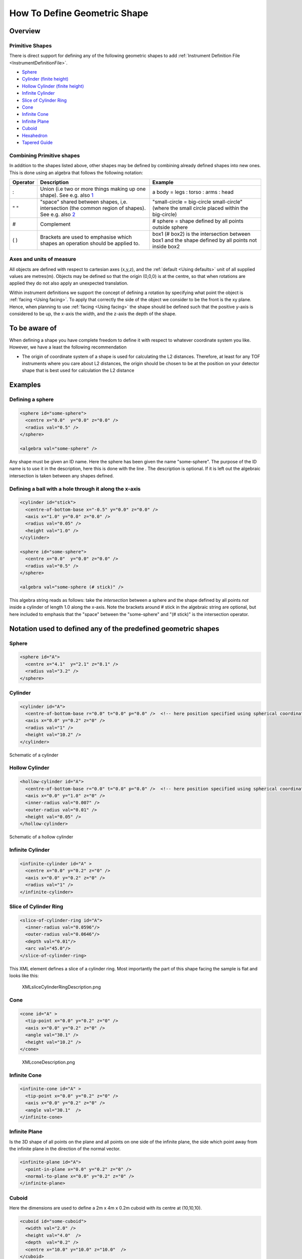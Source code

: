 .. _HowToDefineGeometricShape:

How To Define Geometric Shape
=============================

Overview
--------

Primitive Shapes
~~~~~~~~~~~~~~~~

There is direct support for defining any of the following geometric
shapes to add :ref:`Instrument Definition File <InstrumentDefinitionFile>`.

- Sphere_
- `Cylinder (finite height) <Cylinder_>`_
- `Hollow Cylinder (finite height) <Hollow Cylinder_>`_
- `Infinite Cylinder`_
- `Slice of Cylinder Ring`_
- `Cone`_
- `Infinite Cone`_
- `Infinite Plane`_
- Cuboid_
- Hexahedron_
- `Tapered Guide`_


Combining Primitive shapes
~~~~~~~~~~~~~~~~~~~~~~~~~~

In addition to the shapes listed above, other shapes may be defined by
combining already defined shapes into new ones. This is done using an
algebra that follows the following notation:

+------------+----------------------------------------------------------------------------------------------------------------------------------------------------------------+------------------------------------------------------------------------------------------------------+
| Operator   | Description                                                                                                                                                    | Example                                                                                              |
+============+================================================================================================================================================================+======================================================================================================+
| :          | Union (i.e two or more things making up one shape). See e.g. also `1 <http://en.wikipedia.org/wiki/Union_(set_theory)>`__                                      | a body = legs : torso : arms : head                                                                  |
+------------+----------------------------------------------------------------------------------------------------------------------------------------------------------------+------------------------------------------------------------------------------------------------------+
| " "        | "space" shared between shapes, i,e. intersection (the common region of shapes). See e.g. also `2 <http://en.wikipedia.org/wiki/Intersection_(set_theory)>`__   | "small-circle = big-circle small-circle" (where the small circle placed within the big-circle)       |
+------------+----------------------------------------------------------------------------------------------------------------------------------------------------------------+------------------------------------------------------------------------------------------------------+
| \#         | Complement                                                                                                                                                     | \# sphere = shape defined by all points outside sphere                                               |
+------------+----------------------------------------------------------------------------------------------------------------------------------------------------------------+------------------------------------------------------------------------------------------------------+
| ( )        | Brackets are used to emphasise which shapes an operation should be applied to.                                                                                 | box1 (# box2) is the intersection between box1 and the shape defined by all points not inside box2   |
+------------+----------------------------------------------------------------------------------------------------------------------------------------------------------------+------------------------------------------------------------------------------------------------------+

Axes and units of measure
~~~~~~~~~~~~~~~~~~~~~~~~~

All objects are defined with respect to cartesian axes (x,y,z), and the
:ref:`default <Using defaults>` unit of all supplied values are
metres(m). Objects may be defined so that the origin (0,0,0) is at the
centre, so that when rotations are applied they do not also apply an
unexpected translation.

Within instrument definitions we support the concept of defining a
rotation by specifying what point the object is :ref:`facing <Using facing>`.
To apply that correctly the side of the object we consider to be the front
is the xy plane. Hence, when planning to use :ref:`facing <Using facing>`
the shape should be defined such that the positive y-axis is considered
to be up, the x-axis the width, and the z-axis the depth of the shape.

To be aware of
--------------

When defining a shape you have complete freedom to define it with
respect to whatever coordinate system you like. However, we have a least
the following recommendation

-  The origin of coordinate system of a shape is used for calculating
   the L2 distances. Therefore, at least for any TOF instruments where
   you care about L2 distances, the origin should be chosen to be at the
   position on your detector shape that is best used for calculation the
   L2 distance

Examples
--------

Defining a sphere
~~~~~~~~~~~~~~~~~

.. code-block:: xml

      <sphere id="some-sphere">
        <centre x="0.0"  y="0.0" z="0.0" />
        <radius val="0.5" />
      </sphere>

      <algebra val="some-sphere" />

Any shape must be given an ID name. Here the sphere has been given the
name "some-sphere". The purpose of the ID name is to use it in the
description, here this is done with the line . The description is
optional. If it is left out the algebraic intersection is taken between
any shapes defined.

Defining a ball with a hole through it along the x-axis
~~~~~~~~~~~~~~~~~~~~~~~~~~~~~~~~~~~~~~~~~~~~~~~~~~~~~~~

.. code-block:: xml

      <cylinder id="stick">
        <centre-of-bottom-base x="-0.5" y="0.0" z="0.0" />
        <axis x="1.0" y="0.0" z="0.0" />
        <radius val="0.05" />
        <height val="1.0" />
      </cylinder>

      <sphere id="some-sphere">
        <centre x="0.0"  y="0.0" z="0.0" />
        <radius val="0.5" />
      </sphere>

      <algebra val="some-sphere (# stick)" />


This algebra string reads as follows: take the *intersection* between a
sphere and the shape defined by all points *not* inside a cylinder of
length 1.0 along the x-axis. Note the brackets around # stick in the
algebraic string are optional, but here included to emphasis that the
"space" between the "some-sphere" and "(# stick)" is the intersection
operator.

Notation used to defined any of the predefined geometric shapes
---------------------------------------------------------------

Sphere
~~~~~~

.. code-block:: xml

      <sphere id="A">
        <centre x="4.1"  y="2.1" z="8.1" />
        <radius val="3.2" />
      </sphere>


Cylinder
~~~~~~~~

.. code-block:: xml

      <cylinder id="A">
        <centre-of-bottom-base r="0.0" t="0.0" p="0.0" />  <!-- here position specified using spherical coordinates -->
        <axis x="0.0" y="0.2" z="0" />
        <radius val="1" />
        <height val="10.2" />
      </cylinder>


.. figure:: ../images/XMLcylinderDescription.png
   :alt: XMLcylinderDescription.png‎
   :align: center

   Schematic of a cylinder


Hollow Cylinder
~~~~~~~~~~~~~~~

.. code-block:: xml

      <hollow-cylinder id="A">
        <centre-of-bottom-base r="0.0" t="0.0" p="0.0" />  <!-- here position specified using spherical coordinates -->
        <axis x="0.0" y="1.0" z="0" />
        <inner-radius val="0.007" />
        <outer-radius val="0.01" />
        <height val="0.05" />
      </hollow-cylinder>


.. figure:: ../images/XMLHollowCylinderDescription.png
   :alt: XMLHollowCylinderDescription.png
   :align: center

   Schematic of a hollow cylinder


Infinite Cylinder
~~~~~~~~~~~~~~~~~

.. code-block:: xml

      <infinite-cylinder id="A" >
        <centre x="0.0" y="0.2" z="0" />
        <axis x="0.0" y="0.2" z="0" />
        <radius val="1" />
      </infinite-cylinder>


Slice of Cylinder Ring
~~~~~~~~~~~~~~~~~~~~~~

.. code-block:: xml

      <slice-of-cylinder-ring id="A">
        <inner-radius val="0.0596"/>
        <outer-radius val="0.0646"/>
        <depth val="0.01"/>
        <arc val="45.0"/>
      </slice-of-cylinder-ring>

This XML element defines a slice of a cylinder ring. Most importantly
the part of this shape facing the sample is flat and looks like this:

.. figure:: ../images/XMLsliceCylinderRingDescription.png
   :alt: XMLsliceCylinderRingDescription.png

   XMLsliceCylinderRingDescription.png


Cone
~~~~

.. code-block:: xml

      <cone id="A" >
        <tip-point x="0.0" y="0.2" z="0" />
        <axis x="0.0" y="0.2" z="0" />
        <angle val="30.1" />
        <height val="10.2" />
      </cone>

.. figure:: ../images/XMLconeDescription.png
   :alt: XMLconeDescription.png

   XMLconeDescription.png


Infinite Cone
~~~~~~~~~~~~~

.. code-block:: xml

      <infinite-cone id="A" >
        <tip-point x="0.0" y="0.2" z="0" />
        <axis x="0.0" y="0.2" z="0" />
        <angle val="30.1"  />
      </infinite-cone>

Infinite Plane
~~~~~~~~~~~~~~

Is the 3D shape of all points on the plane and all points on one side of
the infinite plane, the side which point away from the infinite plane in
the direction of the normal vector.

.. code-block:: xml

      <infinite-plane id="A">
        <point-in-plane x="0.0" y="0.2" z="0" />
        <normal-to-plane x="0.0" y="0.2" z="0" />
      </infinite-plane>

Cuboid
~~~~~~

Here the dimensions are used to define a 2m x 4m x 0.2m cuboid with its centre at (10,10,10).

.. code-block:: xml

      <cuboid id="some-cuboid">
        <width val="2.0" />
        <height val="4.0"  />
        <depth  val="0.2" />
        <centre x="10.0" y="10.0" z="10.0"  />
      </cuboid>
      <algebra val="some-cuboid" />

.. plot::
    :alt: Cuboid Dimension XML Example image

    # import mantid algorithms, numpy and matplotlib
    from mantid.simpleapi import *
    import matplotlib.pyplot as plt
    import numpy as np
    from mpl_toolkits.mplot3d.art3d import Poly3DCollection

    cuboid = " \
    <cuboid id='some-cuboid'> \
      <width val='2.0' />  \
      <height val='4.0'  /> \
      <depth  val='0.2' />  \
      <centre x='10.0' y='10.0' z='10.0'  />  \
    </cuboid>  \
    <algebra val='some-cuboid' /> \
    "

    ws = CreateSampleWorkspace()
    SetSample(ws, Geometry={'Shape': 'CSG', 'Value': cuboid})
    sample = ws.sample()
    shape = sample.getShape()
    mesh = shape.getMesh()
    facecolors = ['purple','mediumorchid','royalblue','b','red','firebrick','green', 'darkgreen','grey','black', 'gold', 'orange']
    mesh_polygon = Poly3DCollection(mesh, facecolors=facecolors)

    fig, axes = plt.subplots(subplot_kw={'projection':'mantid3d'})
    axes.add_collection3d(mesh_polygon)

    axes.set_title('Sample Shape: Cuboid')
    axes.set_xlabel('X / m')
    axes.set_ylabel('Y / m')
    axes.set_zlabel('Z / m')

    axes.set_mesh_axes_equal(mesh)
    axes.view_init(elev=20, azim=-27)

    def arrow(ax, vector, origin = None, factor = None, color = 'r',linestyle = '-'):
        if origin == None:
            origin = (ax.get_xlim3d()[1],ax.get_ylim3d()[1],ax.get_zlim3d()[1])
        ax.quiver(
             origin[0], origin[1], origin[2],
             vector[0], vector[1], vector[2],
             color = color,
             linestyle = linestyle
        )

    origins = [[11,10,9.5],[9,8,11.1],[10,12,10.5]]
    colors = ['purple','black','b']
    vectors = [[0,2,0],[0,0,-1],[1,0,0]]
    for i in range(3):
        vector, origin = vectors[i], origins[i]
        arrow(axes, vector=vector, origin=origin, color =colors[i])
        if i == 1:
            origin[2] = 8.9
        arrow(axes, vector=np.multiply(vector,-1), origin=origin, color =colors[i])

    axes.text(8,7.2,9.65, "DEPTH", color='black', fontsize=12)
    axes.text(10.5,11.5,11, "WIDTH", color='b', fontsize=12)
    axes.text(11,9.5,9, "HEIGHT", color='purple', fontsize=12)

    plt.show()

In the next example, four points are used to describe a 2m x 0.8m x 0.4m cuboid with the its centre at the origin.

.. code-block:: xml

      <cuboid id="shape">
        <left-front-bottom-point x="1" y="-0.4" z="-0.3"  />
        <left-front-top-point  x="1" y="-0.4" z="0.3"  />
        <left-back-bottom-point  x="-1" y="-0.4" z="-0.3"  />
        <right-front-bottom-point  x="1" y="0.4" z="-0.3"  />
      </cuboid>
      <algebra val="shape" />

.. plot::
    :alt: Cuboid Point XML Example image

    # import mantid algorithms, numpy and matplotlib
    from mantid.simpleapi import *
    import matplotlib.pyplot as plt
    import numpy as np
    from mpl_toolkits.mplot3d.art3d import Poly3DCollection

    cuboid = ' \
    <cuboid id="shape"> \
      <left-front-bottom-point x="1" y="-0.4" z="-0.3"  /> \
      <left-front-top-point  x="1" y="-0.4" z="0.3"  /> \
      <left-back-bottom-point  x="-1" y="-0.4" z="-0.3"  /> \
      <right-front-bottom-point  x="1" y="0.4" z="-0.3"  /> \
    </cuboid> \
    <algebra val="shape" /> \
    '

    ws = CreateSampleWorkspace()
    SetSample(ws, Geometry={'Shape': 'CSG', 'Value': cuboid})
    sample = ws.sample()
    shape = sample.getShape()
    mesh = shape.getMesh()

    mesh_polygon = Poly3DCollection(mesh, edgecolor = 'black' , linewidths=0.2)
    mesh_polygon.set_facecolor((1,0,0,0.1))

    fig, axes = plt.subplots(subplot_kw={'projection':'mantid3d'}, figsize = (8,6))
    axes.add_collection3d(mesh_polygon)

    axes.set_title('Cuboid defined by \n Points')
    axes.set_xlabel('X / m')
    axes.set_ylabel('Y / m')
    axes.set_zlabel('Z / m')

    axes.set_mesh_axes_equal(mesh)
    axes.view_init(elev=29, azim=-22)

    colors = ('darkorange','darkgreen','#33638DFF', '#440154FF')
    points = [[1,-0.4,-0.3], [1,-0.4,0.3], [-1,-0.4,-0.3], [1,0.4,-0.3]]
    point_names = ('left-front-\nbottom-point', 'left-front-\ntop-point', 'left-back-\nbottom-point', 'right-front-\nbottom-point')
    for i in range(4):
        axes.scatter(points[i][0],points[i][1],points[i][2], color=colors[i])
        text_points = points[i]
        if i % 2 == 0:
            text_points[1] -= 0.7
            text_points[2] -= 0.2
        if i == 1:
            text_points[1] -= 0.7
            text_points[2] -= 0.2
        if i == 3:
            text_points[1] -= 0.1
            text_points[2] -= 0.4
        axes.text(text_points[0],text_points[1],text_points[2],point_names[i], color=colors[i], fontsize=14)

    axes.scatter(0,0,0, color='b')
    axes.text(0,0.1,-0.15, "ORIGIN", color='b', fontsize=12)

    plt.show()


Hexahedron
~~~~~~~~~~

.. code-block:: xml

      <hexahedron id="Bertie">
        <left-back-bottom-point  x="0.0" y="0.0" z="0.0"  />
        <left-front-bottom-point x="1.0" y="0.0" z="0.0"  />
        <right-front-bottom-point x="1.0" y="1.0" z="0.0"  />
        <right-back-bottom-point  x="0.0" y="1.0" z="0.0"  />
        <left-back-top-point  x="0.0" y="0.0" z="2.0"  />
        <left-front-top-point  x="0.5" y="0.0" z="2.0"  />
        <right-front-top-point  x="0.5" y="0.5" z="2.0"  />
        <right-back-top-point  x="0.0" y="0.5" z="2.0"  />
      </hexahedron>


.. figure:: ../images/XMLhexahedronDescription.png
   :alt: XMLhexahedronDescription.png

   XMLhexahedronDescription.png


Tapered Guide
~~~~~~~~~~~~~

Available from version 3.0 onwards.

A tapered guide is a special case of hexahedron; a "start" rectangular
aperture which in a continued fashion changes into an "end" rectangular
aperture.

.. code-block:: xml

      <tapered-guide id="A Guide">
          <aperture-start height="2.0" width="2.0" />
          <length val="3.0" />
          <aperture-end height="4.0" width="4.0" />
          <centre x="0.0" y="5.0" z="10.0" /> <!-- Optional.  Defaults to (0, 0 ,0) -->
          <axis x="0.5" y="1.0" z="0.0" /> <!-- Optional.  Defaults to (0, 0 ,1) -->
      </tapered-guide>

The centre value denotes the centre of the start aperture. The specified
axis runs from the start aperture to the end aperture. "Height" is along
the y-axis and "width" runs along the x-axis, before the application of
the "axis" rotation.

Rotating Shapes
~~~~~~~~~~~~~~~

*Note that some shapes (such as* `Cylinder (finite height) <Cylinder_>`_ *and* `Tapered Guide`_ *) can be oriented in a
certain direction, using the* ``axis`` *tag, but this does not support all possible 3D rotations.*

Most shapes can be rotated individually or as part of an ensemble, by using the
``rotate`` or ``rotate-all`` tags respectively.
The shapes that can be rotated are: Sphere_, `Cylinder (finite height) <Cylinder_>`_,
`Hollow Cylinder (finite height) <Hollow Cylinder_>`_, `Infinite Cylinder`_,
`Slice of Cylinder Ring`_, `Infinite Plane`_, Cuboid_, Hexahedron_ and `Tapered Guide`_.

Use the ``rotate`` tag to rotate a shape **individually around its centre** (or centre-of-bottom-base).
The shape is rotated by an angle in degrees around the x,y and z axes in that order. To rotate a
cylinder 90° clockwise around x and 45° anti-clockwise around y:

.. code-block:: xml

      <cylinder id="stick">
        <centre-of-bottom-base x="-0.5" y="0.0" z="0.0" />
        <axis x="1.0" y="0.0" z="0.0" />
        <radius val="0.05" />
        <height val="1.0" />
        <rotate x="90" y="-45" z="0" />
      </cylinder>

      <algebra val="stick" />

Use the ``rotate-all`` tag to rotate a combined shape **about the origin**. To rotate the unison of a
sphere on the end of a cylinder (by 90° clockwise around x and 45° anti-clockwise around y):

.. code-block:: xml

      <cylinder id="stick">
        <centre-of-bottom-base x="-1.0" y="0.0" z="0.0" />
        <axis x="1.0" y="0.0" z="0.0" />
        <radius val="0.2" />
        <height val="2.0" />
      </cylinder>

      <sphere id="some-sphere">
        <centre x="2.0"  y="0.0" z="0.0" />
        <radius val="0.5" />
      </sphere>

      <algebra val="some-sphere (: stick)" />
      <rotate-all x="90" y="-45" z="0" />

All these rotatable shapes (expect for `Infinite Plane`_ and `Infinite Cylinder`_) can be plotted to check
your shape definition is correct. For more details see :ref:`Mesh_Plots`.

Shapes will be automatically rotated, if a rotation is set using :ref:`algm-SetGoniometer`. This can work alongside
manual rotation tags. Note the rotations are applied in the order ``rotate``, ``rotate-all``, ``goniometer``.

.. _Bounding-Box:

Bounding-Box
------------

When a geometric shape is rendered in the :ref:`instrument viewer <InstrumentViewer>`,
Mantid will attempt to automatically construct an axis-aligned bounding box for every
geometric shape that does not have one yet. Well-defined bounding boxes are
required by many features of Mantid, from correctly rendering the instrument
to performing calculations in various algorithms.

The automatically calculated bounding boxes can generally be relied upon and
are usually ideal. However, if the automatic calculation fails to produce a
reasonable bounding box, or if performance becomes an issue with particularly
complex shapes, you have the option of adding a manually pre-calculated
bounding box.

A typical symptom of the automatic calculation creating an incorrect bounding
box is your instrument appearing very small when viewed (forcing you to zoom
in for a long time to see it). In such cases, the axis visualizations also
tend to not display properly.

A custom bounding-box can be added to shapes using the following notation:

.. code-block:: xml

      <hexahedron id="shape">
        <left-front-bottom-point x="0.0" y="-0.037" z="-0.0031"  />
        <right-front-bottom-point x="0.0" y="-0.037" z="0.0031"  />
        <left-front-top-point x="0.0" y="0.037" z="-0.0104"  />
        <right-front-top-point x="0.0" y="0.037" z="0.0104"  />
        <left-back-bottom-point x="0.005" y="-0.037" z="-0.0031"  />
        <right-back-bottom-point x="0.005" y="-0.037" z="0.0031"  />
        <left-back-top-point x="0.005" y="0.037" z="-0.0104"  />
        <right-back-top-point x="0.005" y="0.037" z="0.0104"  />
      </hexahedron>
      <algebra val="shape" />

      <bounding-box>
        <x-min val="0.0"/>
        <x-max val="0.005"/>
        <y-min val="-0.037"/>
        <y-max val="0.037"/>
        <z-min val="-0.0104"/>
        <z-max val="0.0104"/>
      </bounding-box>

Note for the best effect this bounding box should be enclosing the shape
as tight as possible.


.. categories:: Concepts
